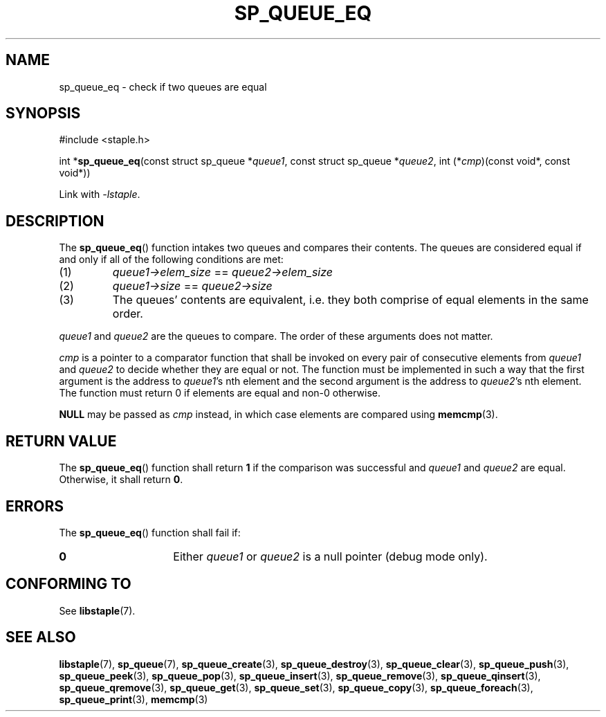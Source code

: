 .\"  Staple - A general-purpose data structure library in pure C89.
.\"  Copyright (C) 2021  Randoragon
.\"
.\"  This library is free software; you can redistribute it and/or
.\"  modify it under the terms of the GNU Lesser General Public
.\"  License as published by the Free Software Foundation;
.\"  version 2.1 of the License.
.\"
.\"  This library is distributed in the hope that it will be useful,
.\"  but WITHOUT ANY WARRANTY; without even the implied warranty of
.\"  MERCHANTABILITY or FITNESS FOR A PARTICULAR PURPOSE.  See the GNU
.\"  Lesser General Public License for more details.
.\"
.\"  You should have received a copy of the GNU Lesser General Public
.\"  License along with this library; if not, write to the Free Software
.\"  Foundation, Inc., 51 Franklin Street, Fifth Floor, Boston, MA  02110-1301  USA
.\"--------------------------------------------------------------------------------
.TH SP_QUEUE_EQ 3 DATE "libstaple-VERSION"
.SH NAME
sp_queue_eq \- check if two queues are equal
.SH SYNOPSIS
.ad l
#include <staple.h>
.sp
int
.RB * sp_queue_eq (const
struct sp_queue
.RI * queue1 ,
const struct sp_queue
.RI * queue2 ,
int
.RI (* cmp )(const
void*, const void*))
.sp
Link with \fI-lstaple\fP.
.ad
.SH DESCRIPTION
The
.BR sp_queue_eq ()
function intakes two queues and compares their contents. The
queues are considered equal if and only if all of the following
conditions are met:
.IP (1)
.IR queue1->elem_size " == " queue2->elem_size
.IP (2)
.IR queue1->size " == " queue2->size
.IP (3)
The queues' contents are equivalent, i.e. they both comprise of equal elements
in the same order.
.P
.IR queue1 " and " queue2
are the queues to compare. The order of these arguments does not matter.
.P
.I cmp
is a pointer to a comparator function that shall be invoked on
every pair of consecutive elements from
.IR queue1 " and " queue2
to decide whether they are equal or not. The function must be implemented in
such a way that the first argument is the address to
.IR queue1 's
nth element and the second argument is the address to
.IR queue2 's
nth element.
The function must return 0 if elements are equal and non-0 otherwise.
.P
.B NULL
may be passed as \fIcmp\fP instead, in which case elements are compared using
.BR memcmp (3).
.SH RETURN VALUE
The
.BR sp_queue_eq ()
function shall return \fB1\fP if the comparison was successful and
.IR queue1 " and " queue2
are equal. Otherwise, it shall return
.BR 0 .
.SH ERRORS
The
.BR sp_queue_eq ()
function shall fail if:
.IP \fB0\fP 1.5i
Either
.IR queue1 " or " queue2
is a null pointer (debug mode only).
.SH CONFORMING TO
See
.BR libstaple (7).
.SH SEE ALSO
.ad l
.BR libstaple (7),
.BR sp_queue (7),
.BR sp_queue_create (3),
.BR sp_queue_destroy (3),
.BR sp_queue_clear (3),
.BR sp_queue_push (3),
.BR sp_queue_peek (3),
.BR sp_queue_pop (3),
.BR sp_queue_insert (3),
.BR sp_queue_remove (3),
.BR sp_queue_qinsert (3),
.BR sp_queue_qremove (3),
.BR sp_queue_get (3),
.BR sp_queue_set (3),
.BR sp_queue_copy (3),
.BR sp_queue_foreach (3),
.BR sp_queue_print (3),
.BR memcmp (3)
